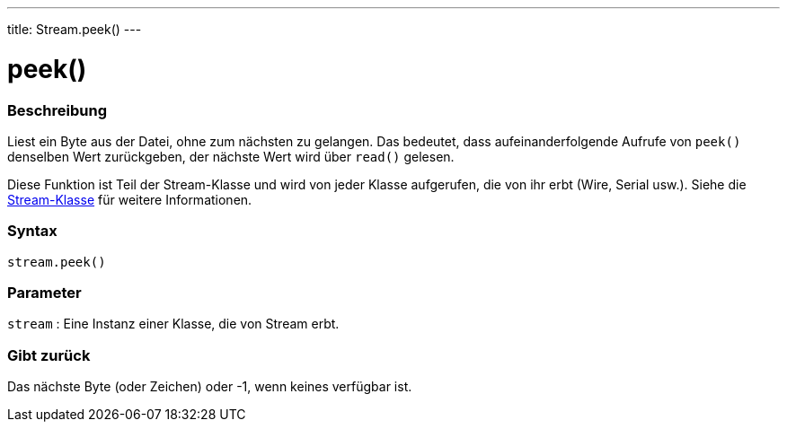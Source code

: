 ---
title: Stream.peek()
---




= peek()


// OVERVIEW SECTION STARTS
[#overview]
--

[float]
=== Beschreibung
Liest ein Byte aus der Datei, ohne zum nächsten zu gelangen. Das bedeutet, dass aufeinanderfolgende Aufrufe von `peek()` denselben Wert zurückgeben, der nächste Wert wird über `read()` gelesen.

Diese Funktion ist Teil der Stream-Klasse und wird von jeder Klasse aufgerufen, die von ihr erbt (Wire, Serial usw.). Siehe die link:../../stream[Stream-Klasse] für weitere Informationen.
[%hardbreaks]


[float]
=== Syntax
`stream.peek()`


[float]
=== Parameter
`stream` : Eine Instanz einer Klasse, die von Stream erbt.

[float]
=== Gibt zurück
Das nächste Byte (oder Zeichen) oder -1, wenn keines verfügbar ist.

--
// OVERVIEW SECTION ENDS




// HOW TO USE SECTION STARTS
[#howtouse]
--

--
// HOW TO USE SECTION ENDS
